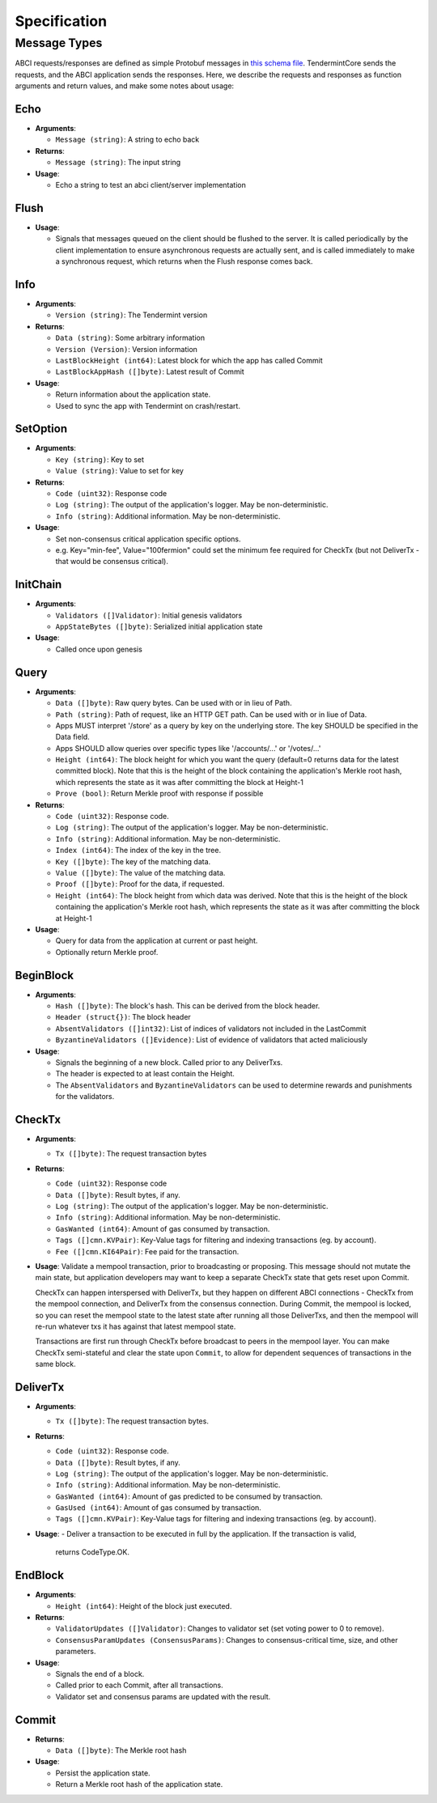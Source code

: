 Specification
=============

Message Types
~~~~~~~~~~~~~

ABCI requests/responses are defined as simple Protobuf messages in `this
schema
file <https://github.com/tendermint/abci/blob/master/types/types.proto>`__.
TendermintCore sends the requests, and the ABCI application sends the
responses. Here, we describe the requests and responses as function
arguments and return values, and make some notes about usage:

Echo
^^^^

-  **Arguments**:

   -  ``Message (string)``: A string to echo back

-  **Returns**:

   -  ``Message (string)``: The input string

-  **Usage**:

   -  Echo a string to test an abci client/server implementation

Flush
^^^^^

-  **Usage**:

   -  Signals that messages queued on the client should be flushed to
      the server. It is called periodically by the client implementation
      to ensure asynchronous requests are actually sent, and is called
      immediately to make a synchronous request, which returns when the
      Flush response comes back.

Info
^^^^

-  **Arguments**:

   -  ``Version (string)``: The Tendermint version

-  **Returns**:

   -  ``Data (string)``: Some arbitrary information
   -  ``Version (Version)``: Version information
   -  ``LastBlockHeight (int64)``: Latest block for which the app has
      called Commit
   -  ``LastBlockAppHash ([]byte)``: Latest result of Commit

-  **Usage**:

   - Return information about the application state.
   - Used to sync the app with Tendermint on crash/restart.

SetOption
^^^^^^^^^

-  **Arguments**:

   -  ``Key (string)``: Key to set
   -  ``Value (string)``: Value to set for key

-  **Returns**:

   -  ``Code (uint32)``: Response code
   -  ``Log (string)``: The output of the application's logger. May be non-deterministic.
   -  ``Info (string)``: Additional information. May be non-deterministic.

-  **Usage**:

   - Set non-consensus critical application specific options.
   - e.g. Key="min-fee", Value="100fermion" could set the minimum fee required for CheckTx
     (but not DeliverTx - that would be consensus critical).

InitChain
^^^^^^^^^

-  **Arguments**:

   -  ``Validators ([]Validator)``: Initial genesis validators
   -  ``AppStateBytes ([]byte)``: Serialized initial application state

-  **Usage**:

   - Called once upon genesis

Query
^^^^^

-  **Arguments**:

   -  ``Data ([]byte)``: Raw query bytes. Can be used with or in lieu of
      Path.
   -  ``Path (string)``: Path of request, like an HTTP GET path. Can be
      used with or in liue of Data.
   -  Apps MUST interpret '/store' as a query by key on the underlying
      store. The key SHOULD be specified in the Data field.
   -  Apps SHOULD allow queries over specific types like '/accounts/...'
      or '/votes/...'
   -  ``Height (int64)``: The block height for which you want the query
      (default=0 returns data for the latest committed block). Note that
      this is the height of the block containing the application's
      Merkle root hash, which represents the state as it was after
      committing the block at Height-1
   -  ``Prove (bool)``: Return Merkle proof with response if possible

-  **Returns**:

   -  ``Code (uint32)``: Response code.
   -  ``Log (string)``: The output of the application's logger. May be non-deterministic.
   -  ``Info (string)``: Additional information. May be non-deterministic.
   -  ``Index (int64)``: The index of the key in the tree.
   -  ``Key ([]byte)``: The key of the matching data.
   -  ``Value ([]byte)``: The value of the matching data.
   -  ``Proof ([]byte)``: Proof for the data, if requested.
   -  ``Height (int64)``: The block height from which data was derived.
      Note that this is the height of the block containing the
      application's Merkle root hash, which represents the state as it
      was after committing the block at Height-1

-  **Usage**:

   - Query for data from the application at current or past height.
   - Optionally return Merkle proof.

BeginBlock
^^^^^^^^^^

-  **Arguments**:

   -  ``Hash ([]byte)``: The block's hash. This can be derived from the
      block header.
   -  ``Header (struct{})``: The block header
   -  ``AbsentValidators ([]int32)``: List of indices of validators not
      included in the LastCommit
   -  ``ByzantineValidators ([]Evidence)``: List of evidence of
      validators that acted maliciously

-  **Usage**:

   - Signals the beginning of a new block. Called prior to any DeliverTxs.
   - The header is expected to at least contain the Height.
   - The ``AbsentValidators`` and ``ByzantineValidators`` can be used to
     determine rewards and punishments for the validators.

CheckTx
^^^^^^^

-  **Arguments**:

   -  ``Tx ([]byte)``: The request transaction bytes

-  **Returns**:

   -  ``Code (uint32)``: Response code
   -  ``Data ([]byte)``: Result bytes, if any.
   -  ``Log (string)``: The output of the application's logger. May be non-deterministic.
   -  ``Info (string)``: Additional information. May be non-deterministic.
   -  ``GasWanted (int64)``: Amount of gas consumed by transaction.
   -  ``Tags ([]cmn.KVPair)``: Key-Value tags for filtering and indexing transactions (eg. by account).
   -  ``Fee ([]cmn.KI64Pair)``: Fee paid for the transaction.

-  **Usage**: Validate a mempool transaction, prior to broadcasting or
   proposing. This message should not mutate the main state, but
   application developers may want to keep a separate CheckTx state that
   gets reset upon Commit.

   CheckTx can happen interspersed with DeliverTx, but they happen on
   different ABCI connections - CheckTx from the mempool connection, and
   DeliverTx from the consensus connection. During Commit, the mempool
   is locked, so you can reset the mempool state to the latest state
   after running all those DeliverTxs, and then the mempool will re-run
   whatever txs it has against that latest mempool state.

   Transactions are first run through CheckTx before broadcast to peers
   in the mempool layer. You can make CheckTx semi-stateful and clear
   the state upon ``Commit``, to allow for dependent sequences of transactions
   in the same block.

DeliverTx
^^^^^^^^^

-  **Arguments**:

   -  ``Tx ([]byte)``: The request transaction bytes.

-  **Returns**:

   -  ``Code (uint32)``: Response code.
   -  ``Data ([]byte)``: Result bytes, if any.
   -  ``Log (string)``: The output of the application's logger. May be non-deterministic.
   -  ``Info (string)``: Additional information. May be non-deterministic.
   -  ``GasWanted (int64)``: Amount of gas predicted to be consumed by transaction.
   -  ``GasUsed (int64)``: Amount of gas consumed by transaction.
   -  ``Tags ([]cmn.KVPair)``: Key-Value tags for filtering and indexing transactions (eg. by account).

-  **Usage**:
   - Deliver a transaction to be executed in full by the application. If the transaction is valid,
     returns CodeType.OK.

EndBlock
^^^^^^^^

-  **Arguments**:

   -  ``Height (int64)``: Height of the block just executed.

-  **Returns**:

   -  ``ValidatorUpdates ([]Validator)``: Changes to validator set (set
      voting power to 0 to remove).
   -  ``ConsensusParamUpdates (ConsensusParams)``: Changes to
      consensus-critical time, size, and other parameters.

-  **Usage**:

   - Signals the end of a block.
   - Called prior to each Commit, after all transactions.
   - Validator set and consensus params are updated with the result.

Commit
^^^^^^

-  **Returns**:

   -  ``Data ([]byte)``: The Merkle root hash

-  **Usage**:

   - Persist the application state.
   - Return a Merkle root hash of the application state.
